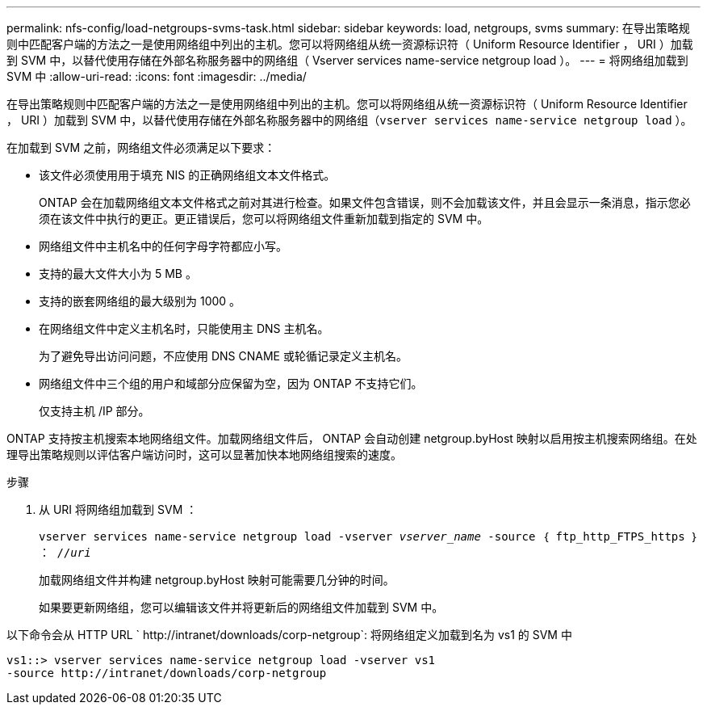 ---
permalink: nfs-config/load-netgroups-svms-task.html 
sidebar: sidebar 
keywords: load, netgroups, svms 
summary: 在导出策略规则中匹配客户端的方法之一是使用网络组中列出的主机。您可以将网络组从统一资源标识符（ Uniform Resource Identifier ， URI ）加载到 SVM 中，以替代使用存储在外部名称服务器中的网络组（ Vserver services name-service netgroup load ）。 
---
= 将网络组加载到 SVM 中
:allow-uri-read: 
:icons: font
:imagesdir: ../media/


[role="lead"]
在导出策略规则中匹配客户端的方法之一是使用网络组中列出的主机。您可以将网络组从统一资源标识符（ Uniform Resource Identifier ， URI ）加载到 SVM 中，以替代使用存储在外部名称服务器中的网络组（`vserver services name-service netgroup load` ）。

在加载到 SVM 之前，网络组文件必须满足以下要求：

* 该文件必须使用用于填充 NIS 的正确网络组文本文件格式。
+
ONTAP 会在加载网络组文本文件格式之前对其进行检查。如果文件包含错误，则不会加载该文件，并且会显示一条消息，指示您必须在该文件中执行的更正。更正错误后，您可以将网络组文件重新加载到指定的 SVM 中。

* 网络组文件中主机名中的任何字母字符都应小写。
* 支持的最大文件大小为 5 MB 。
* 支持的嵌套网络组的最大级别为 1000 。
* 在网络组文件中定义主机名时，只能使用主 DNS 主机名。
+
为了避免导出访问问题，不应使用 DNS CNAME 或轮循记录定义主机名。

* 网络组文件中三个组的用户和域部分应保留为空，因为 ONTAP 不支持它们。
+
仅支持主机 /IP 部分。



ONTAP 支持按主机搜索本地网络组文件。加载网络组文件后， ONTAP 会自动创建 netgroup.byHost 映射以启用按主机搜索网络组。在处理导出策略规则以评估客户端访问时，这可以显著加快本地网络组搜索的速度。

.步骤
. 从 URI 将网络组加载到 SVM ：
+
`vserver services name-service netgroup load -vserver _vserver_name_ -source ｛ ftp_http_FTPS_https ｝ ： //_uri_`

+
加载网络组文件并构建 netgroup.byHost 映射可能需要几分钟的时间。

+
如果要更新网络组，您可以编辑该文件并将更新后的网络组文件加载到 SVM 中。



以下命令会从 HTTP URL ` +http://intranet/downloads/corp-netgroup+`: 将网络组定义加载到名为 vs1 的 SVM 中

[listing]
----
vs1::> vserver services name-service netgroup load -vserver vs1
-source http://intranet/downloads/corp-netgroup
----